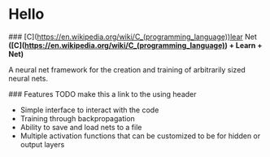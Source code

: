 * Hello
### [C](https://en.wikipedia.org/wiki/C_(programming_language))lear Net
**([C](https://en.wikipedia.org/wiki/C_(programming_language)) + Learn + Net)**

A neural net framework for the creation and training of arbitrarily sized neural nets.

### Features
TODO make this a link to the using header
- Simple interface to interact with the code
- Training through backpropagation
- Ability to save and load nets to a file
- Multiple activation functions that can be customized to be for hidden or output layers

